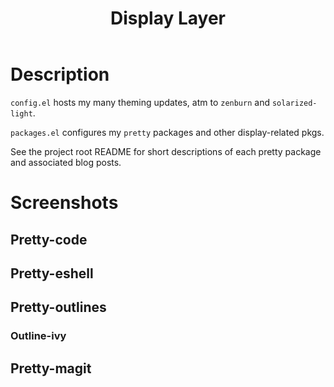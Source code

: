 #+TITLE: Display Layer

* Description

~config.el~ hosts my many theming updates, atm to ~zenburn~ and ~solarized-light~.

~packages.el~ configures my ~pretty~ packages and other display-related pkgs.

See the project root README for short descriptions of each pretty package and
associated blog posts.

* Screenshots
** Pretty-code

[[file:./imgs/pretty-code.png]]

** Pretty-eshell

[[file:./imgs/pretty-eshell.png]]

** Pretty-outlines

[[file:./imgs/pretty-outlines.png]]

*** Outline-ivy

[[file:./imgs/outline-ivy.png]]

** Pretty-magit

[[file:./imgs/pretty-magit.png]]
